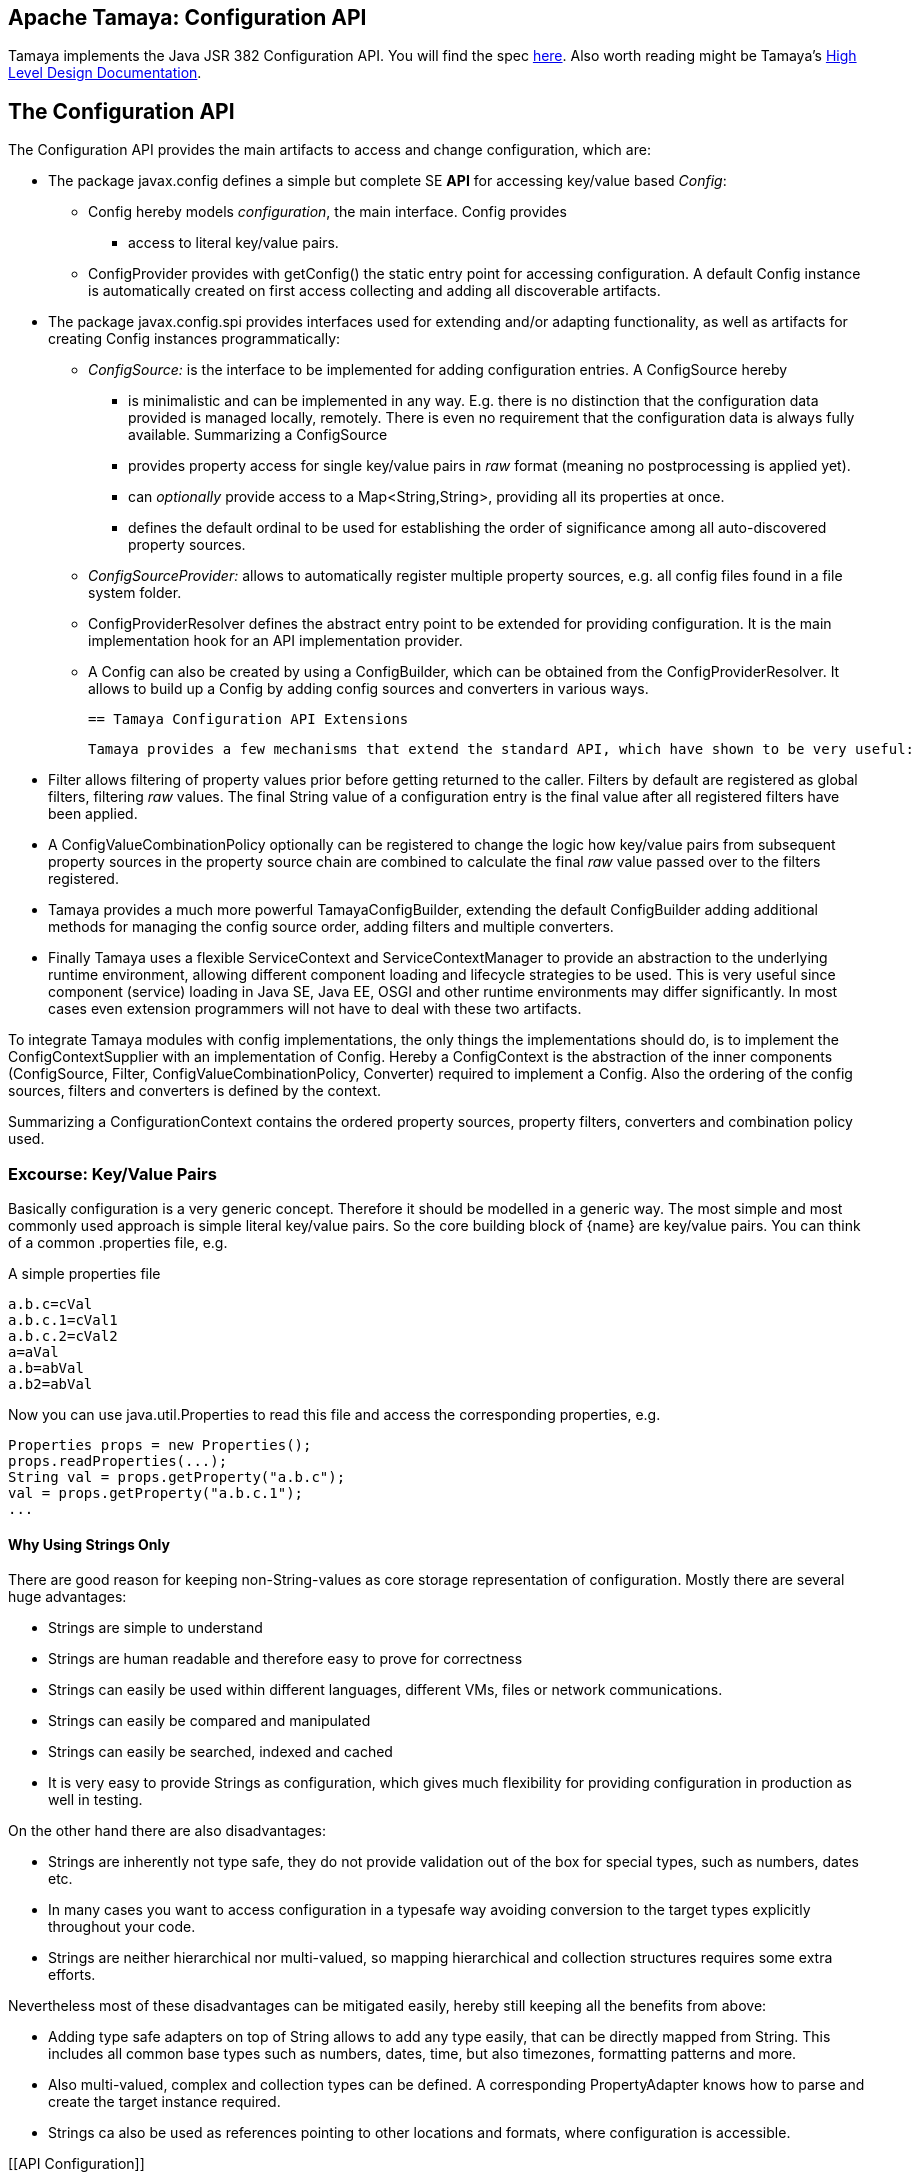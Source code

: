 :jbake-type: page
:jbake-status: published

[[CoreDesign]]
== Apache Tamaya: Configuration API

Tamaya implements the Java JSR 382 Configuration API. You will find the spec link:http://jcp.org/jsr/?id=382[here].
Also worth reading might be Tamaya's link:../highleveldesign.html[High Level Design Documentation].

[[API]]
== The Configuration API
The Configuration API provides the main artifacts to access and change configuration, which are:

* The package +javax.config+ defines a simple but complete SE *API* for accessing key/value based _Config_:
  ** +Config+ hereby models _configuration_, the main interface. +Config+ provides
     *** access to literal key/value pairs.
  ** +ConfigProvider+ provides with +getConfig()+ the static entry point for accessing configuration.
     A default +Config+ instance is automatically created on first access collecting and adding all discoverable artifacts.

* The package +javax.config.spi+ provides interfaces used for extending and/or
  adapting functionality, as well as artifacts for creating
  +Config+ instances programmatically:
  ** _ConfigSource:_ is the interface to be implemented for adding configuration entries. A +ConfigSource+ hereby
     *** is minimalistic and can be implemented in any way. E.g. there is no distinction that
     the configuration data provided is managed locally, remotely. There is even no
     requirement that the configuration data is always fully available. Summarizing a
     +ConfigSource+
     *** provides property access for single key/value pairs in _raw_ format (meaning no postprocessing
         is applied yet).
     *** can _optionally_ provide access to a +Map<String,String>+, providing all its properties at once.
     *** defines the default ordinal to be used for establishing the order of significance among all
         auto-discovered property sources.
  ** _ConfigSourceProvider:_ allows to automatically register multiple property sources, e.g. all config files found in
     a file system folder.
  ** +ConfigProviderResolver+ defines the abstract entry point to be extended for providing configuration. It is the
     main implementation hook for an API implementation provider.
  ** A +Config+ can also be created by using a +ConfigBuilder+, which can be obtained from the +ConfigProviderResolver+.
     It allows to build up a +Config+ by adding config sources and converters in various ways.

 == Tamaya Configuration API Extensions

 Tamaya provides a few mechanisms that extend the standard API, which have shown to be very useful:

* +Filter+ allows filtering of property values prior before getting returned to the caller. Filters by default are
  registered as global filters, filtering _raw_ values. The final +String+ value of a configuration entry is the
  final value after all registered filters have been applied.
* A +ConfigValueCombinationPolicy+ optionally can be registered to change the logic how key/value
  pairs from subsequent property sources in the property source chain are combined to calculate the final
  _raw_ value passed over to the filters registered.
* Tamaya provides a much more powerful +TamayaConfigBuilder+, extending the default +ConfigBuilder+
  adding additional methods for managing the config source order, adding filters and multiple converters.
* Finally Tamaya uses a flexible +ServiceContext+ and +ServiceContextManager+ to provide an abstraction to
  the underlying runtime environment, allowing different component loading and lifecycle strategies to be used.
  This is very useful since component (service) loading in Java SE, Java EE, OSGI and other runtime environments
  may differ significantly. In most cases even extension programmers will not have to deal with these two
  artifacts.

To integrate Tamaya modules with config implementations, the only things the implementations should do, is to
implement the +ConfigContextSupplier+ with an implementation of +Config+. Hereby a +ConfigContext+ is the abstraction
of the inner components (+ConfigSource, Filter, ConfigValueCombinationPolicy, Converter+) required to implement a
+Config+. Also the ordering of the config sources, filters and converters is defined by the context.

Summarizing a +ConfigurationContext+ contains the ordered property sources, property filters, converters and combination
policy used.


[[APIKeyValues]]
=== Excourse: Key/Value Pairs

Basically configuration is a very generic concept. Therefore it should be modelled in a generic way. The most simple
and most commonly used approach is simple literal key/value pairs. So the core building block of {name} are key/value pairs.
You can think of a common +.properties+ file, e.g.

[source,properties]
.A simple properties file
--------------------------------------------
a.b.c=cVal
a.b.c.1=cVal1
a.b.c.2=cVal2
a=aVal
a.b=abVal
a.b2=abVal
--------------------------------------------

Now you can use +java.util.Properties+ to read this file and access the corresponding properties, e.g.

[source,properties]
--------------------------------------------
Properties props = new Properties();
props.readProperties(...);
String val = props.getProperty("a.b.c");
val = props.getProperty("a.b.c.1");
...
--------------------------------------------


==== Why Using Strings Only

There are good reason for keeping non-String-values as core storage representation of configuration. Mostly
there are several huge advantages:

* Strings are simple to understand
* Strings are human readable and therefore easy to prove for correctness
* Strings can easily be used within different languages, different VMs, files or network communications.
* Strings can easily be compared and manipulated
* Strings can easily be searched, indexed and cached
* It is very easy to provide Strings as configuration, which gives much flexibility for providing configuration in
  production as well in testing.

On the other hand there are also disadvantages:

* Strings are inherently not type safe, they do not provide validation out of the box for special types, such as
numbers, dates etc.
* In many cases you want to access configuration in a typesafe way avoiding conversion to the target types explicitly
  throughout your code.
* Strings are neither hierarchical nor multi-valued, so mapping hierarchical and collection structures requires some
  extra efforts.

Nevertheless most of these disadvantages can be mitigated easily, hereby still keeping all the benefits from above:

* Adding type safe adapters on top of String allows to add any type easily, that can be directly mapped from String.
  This includes all common base types such as numbers, dates, time, but also timezones, formatting patterns and more.
* Also multi-valued, complex and collection types can be defined. A corresponding +PropertyAdapter+ knows how to
  parse and create the target instance required.
* Strings ca also be used as references pointing to other locations and formats, where configuration is
  accessible.


[[API Configuration]]

=== Config

+Config+ is the main artifact modelling configuration. It allows reading single property values or all known
properties, but also supports type safe access:

[source,java]
.Interface Configuration
--------------------------------------------
public interface Config{
    <T> T getValue(String key, Class<T> type);
    <T> Optional<T> getOptionalValue(String key, Class<T> type);
    Iterable<String> getPropertyNames();

    Iterable<ConfigSource> getConfigSources();
}
--------------------------------------------

Hereby

* +<T> T getValue(String, Class<T>)+ provides type safe accessors for all basic wrapper types of the JDK. If a
  key cannot be found a +NoSuchElementException+ is thrown.
* +getOptionalValue+ allows to use +Optional+ for handling default values as needed.
* +getPropertyNames()+ provides access to all keys, whereas entries from non-scannable config sources may not
  be included.
* +getConfigSources()+ allows access to the underlying config sources.


Instances of +Config+ can be accessed from the +ConfigProvider+ singleton:

[source,java]
.Accessing Configuration
--------------------------------------------
Config config = ConfigProvider.getConfig();
--------------------------------------------

Hereby the singleton is backed up by an instance of +ConfigProviderResolver+ registered using Java's +ServiceLoader+
mechanism.


[[Converter]]
==== Property Type Conversion

As illustrated in the previous section, +Config+ also allows access of typed values. Internally
all properties are strictly modelled as Strings. As a consequence non String values must be derived by converting the
String values into the required target type. This is achieved with the help of +Converter+:

[source,java]
--------------------------------------------
@FunctionalInterface
public interface Converter<T>{
    T convert(String value);
}
--------------------------------------------

Tamaya additionally offers a  +ConversionContext+, which contains additional meta-information about the key
accessed, including the key'a name and additional metadata. This can be very useful, e.g. when the implementation
of a +Converter+ requires additional metadata for determining the correct conversion to be applied:

[source,java]
--------------------------------------------
ConversionContext context = ConversionContext.getContext();
--------------------------------------------

+Converter+ instances can be implemented and registered by default using the Java +ServiceLoader+. The ordering
of the registered converters, by default, is based on the annotated +@Priority+ values (priority +0+ is assumed if the
annotation is missing). The first non-null result of a converter is returned as the final configuration value.

Access to converters is provided by Tamaya's +ConfigContext+. The Config JSR does not provide a methgod to
access the currently registered converters.

NOTE: Tamaya, different to the JSR allows to register multiple converters for a type. Tamaya will walk through
      all converters for a type, using the first value evaluated to non-null as the result of a conversion
      process.


[[ExtensionPoints]]
=== Extension Points

We are well aware of the fact that this library will not be able to cover all kinds of use cases. Therefore
we have added _functional_ extension mechanisms to +Configuration+ that were used in other areas of the
Java eco-system (e.g. Java Time API and JSR 354) as well.

Tamaya

* +with(ConfigOperator operator)+ allows to pass arbitrary unary functions that take and return instances of
  +Configuration+. Operators can be used to cover use cases such as filtering, configuration views, security
  interception and more.
* +query(ConfigQuery query)+ allows to apply a function returning any kind of result based on a
  +Configuration+ instance. Queries are used for accessing/deriving any kind of data based on of a +Configuration+
  instance, e.g. accessing a +Set<String>+ of root keys present.

Both interfaces hereby are functional interfaces. Because of backward compatibility with Java 7 we did not use
+UnaryOperator+ and +Function+ from the +java.util.function+ package. Nevertheless usage is similar, so you can
use Lambdas and method references in Java 8:

[source,java]
.Applying a +ConfigQuery+ using a method reference
--------------------------------------------
SecurityContext context = ConfigQuery.from(ConfigProvider.getConfig()).query(ConfigSecurity::targetSecurityContext);
--------------------------------------------

NOTE: +ConfigSecurity+ is an arbitrary class only for demonstration purposes.


Operator calls basically look similar:

[source,java]
.Applying a +ConfigOperator+ using a lambda expression:
--------------------------------------------
Configuration secured = ConfigOperator.from(config)
                           .with((config) ->
                                 config.get("foo")!=null?;
                                 FooFilter.apply(config):
                                 config);
--------------------------------------------



[[SPI]]
== SPI

[[PropertyValue]]
=== PropertyValue, PropertyValueBuilder

On the API properties are represented as Strings only, whereas in the SPI value are represented as +ProeprtyValue+,
which contain

* the property's _key_ (String)
* the property's _value_ (String)
* the property's _source_ (String, typically equals to the property source's name)
* any additional meta-data represented as _Map<String,String>_

This helps to kepp all value relevant data together in one place and also allows to choose any kind of
representation for meta-data entries. The +PropertyValue+ itself is a final and _serializable_ data container,
which also has a powerful builder API (e.g. for using within filters):

[source,java]
----------------------------------------------------------------
public final class PropertyValue implements Serializable{
    [...]

    public static PropertyValue of(String key, String value, String source);

    public String getKey();
    public String getSource();
    public String getValue();
    public Map<String, String> getMetaEntries();
    public String getMetaEntry(String key);
    public PropertyValueBuilder toBuilder();

    public static PropertyValueBuilder builder(String key, String source);
    public static PropertyValueBuilder builder(String key, String value, String source);

    /**
     * Maps a map of {@code Map<String,String>} to a {@code Map<String,PropertyValue>}.
     * @param config the String based map, not null.
     * @param source the source name, not null.
     * @return the corresponding value based map.
     */
    public static Map<String,PropertyValue> map(Map<String, String> config, String source);

    /**
     * Maps a map of {@code Map<String,String>} to a {@code Map<String,PropertyValue>}.
     * @param config the String based map, not null.
     * @param source the source name, not null.
     * @param metaData additional metadata, not null.
     * @return the corresponding value based map.
     */
    public static Map<String,PropertyValue> map(Map<String, String> config, String source,
                                                Map<String,String> metaData);
}
----------------------------------------------------------------

When writing your own datasource you can easily create your own +PropertyValues+:

[source,java]
----------------------------------------------------------------
PropertyValue val = PropertyValue.of("key","value","source");
----------------------------------------------------------------

If you want to add additional metadata in most cases you would use the builder API:

[source,java]
----------------------------------------------------------------
PropertyValue val = PropertyValue.builder("key","value","source")
                     .addMetaEntry("figured", "true")
                     .build();
----------------------------------------------------------------

+PropertyValues+ are type safe value objects. To change a value you have to create a
new instance using a builder:

[source,java]
----------------------------------------------------------------
PropertyValue val = PropertyValue.builder("key","value","source")
                     .addMetaEntry("figured", "true")
                     .build();
PropertyValue newVal = val.toBuilder().setValue("anotehrValue")
                     .addMetaEntry("remote", "true")
                     .removeMetaEntry("figured")
                     .build();
----------------------------------------------------------------

[[ConfigSource]]
=== Interface ConfigSource

We have seen that constraining configuration aspects to simple literal key/value pairs provides us with an easy to
understand, generic, flexible, yet extensible mechanism. Looking at the Java language features a +java.util.Map<String,
String>+ and +java.util.Properties+ basically model these aspects out of the box.

Though there are advantages in using these types as a model, there are some drawbacks. Notably implementation
of these types is far not trivial and the collection API offers additional functionality not useful when aiming
for modelling simple property sources.

To render an implementation of a custom +PropertySource+ as convenient as possible only the following methods were
identified to be necessary:

[source,java]
--------------------------------------------
public interface ConfigSource{
      int getOrdinal();
      String getName();
      String getValue(String key);
      Map<String,String> getProperties();
}
--------------------------------------------

Hereby

* +getValue+ looks similar to the methods on +Map+. It may return +null+ in case no such entry is available.
* +getProperties+ allows to extract all property data to a +Map<String,String>+. Other methods like +containsKey,
  keySet+ as well as streaming operations then can be applied on the returned +Map+ instance.
* +int getOrdinal()+ defines the ordinal of the +PropertySource+. Property sources are managed in an ordered chain, where
  property sources with higher ordinals override ones with lower ordinals. If the ordinal of two property sources is
  the same, the natural ordering of the fully qualified class names of the property source implementations is used.
  The reason for not using +@Priority+ annotations is that property sources can define dynamically their ordinals,
  e.g. based on a property contained with the configuration itself.
  Implementations of this API may provide additional functionality to adapt the default ordinal of auto-discovered
  property sources.
* Finally +getName()+ returns a (unique) name that identifies the +PropertySource+ within its containing +ConfigurationContext+.

This interface can be implemented by any kind of logic. It could be a simple in memory map, a distributed configuration
provided by a data grid, a database, the JNDI tree or other resources. Or it can be a combination of multiple
property sources with additional combination/aggregation rules in place.

+ConfigSources+ to be picked up (auto-discovered) automatically and be added to the _default_ +Configuration, must be
registered using the Java +ServiceLoader+ (or the mechanism provided by the current active +ServiceContext+, see later
in this document for further details).


[[ConfigSourceProvider]]
=== Interface ConfigSourceProvider

Instances of this type can be used to register multiple instances of +ConfigSource+.

[source,java]
--------------------------------------------
@FunctionalInterface
public interface ConfigSourceProvider{
    Iterable<ConfigSource> getConfigSources();
}
--------------------------------------------

This allows to evaluate the config sources to be read/that are available dynamically. All config sources
are read out and added to the current chain of +ConfigSource+ instances within the current +Config+,
refer also to [[Config]].

+ConfigSourceProviders+ are by default registered using the Java +ServiceLoader+ or the mechanism provided by the
current active +ServiceContext+.


[[Filter]]
=== Interface Filter

Also +Filters+ can be added to a +Config+. They are evaluated each time before a configuration value
is passed to the user. Filters can be used for multiple purposes, such as

* resolving placeholders
* masking sensitive entries, such as passwords
* constraining visibility based on the current active user
* ...

NOTE: Filters are not defined by the configuration JSR, but an useful extension of the Tamaya toolkit.

For +Filters+ to be picked up automatically and added to the _default_ +Config+ must be, by default,
registered using the Java +ServiceLoader+ (or the mechanism provided by the current active +ServiceContext+).
Similar to config sources they are managed in an ordered filter chain, based on the
class level +@Priority+ annotations (assuming +0+ if none is present).

A +Filter+ is defined as follows:

[source,java]
--------------------------------------------
@FunctionalInterface
public interface Filter{
    String filterProperty(String key, String value);
}
--------------------------------------------

Hereby:

* returning +null+ will remove the key from the final result.
* non null values are used as the current value of the key. Nevertheless for resolving multi-step dependencies
  filter evaluation has to be continued as long as filters are still changing some of the values to be returned.
  To prevent possible endless loops after a defined number of loops evaluation is stopped.

Additionally Tamaya allows to configure an additional +FilterContext+, which can be accessed from the filter
implementation. +FilterContext+ provides additional metdata, including the property accessed, which is useful
in many use cases:

[source,java]
--------------------------------------------
FilterContext context = FilterContext.getContext();
--------------------------------------------


[[ConfigValueCombinationPolicy]]
==== Interface ConfigValueCombinationPolicy

This interface is purely optional and can be used to adapt the way how property key/value pairs are combined to
build up the final configuration _raw_ value to be passed over to the +Filters+. The default implementation
is just overriding all values read before with the new value read. Nevertheless for collections and other use cases
more intelligent logic is required.

[source,java]
--------------------------------------------
@FunctionalInterface
public interface ConfigValueCombinationPolicy{

   ConfigValueCombinationPolicy DEFAULT_OVERRIDING_COLLECTOR =
     new ConfigValueCombinationPolicy(){
       @Override
       public String collect(String currentValue, String key,
                                         ConfigSource configSource) {
           String value = configSource.getValue(key);
           return value!=null?value:currentValue;
       }
   };

   String collect(String currentValue, String key,
                  ConfigSource configSource);
}
--------------------------------------------

Looking at the +collect+ method's signature, returning a value allows also to filter/combine/use meta entries.


[[ConfigContext]]
==== The Config Context

A +Config+ provides some access to it's underlying elements by exposing the +getPropertySources()+
method. Nevertheless a +Config+ at least also contains +Converters+. In Tamaya the underlying
implementation also supports filtering as well as multiple converters, organized as a
converter chain.

All these artifacts can be accessed using Tamaya's +ConfigContext+:

[source,java]
.Accessing the current +ConfigContext+
--------------------------------------------
Config config = ...;
ConfigContext context = ConfigContext.from(config);
--------------------------------------------

The +ConfigContext+ provides access to the internal artifacts that determine the +Config+ and
also defines the ordering of the property sources, filters and converters contained:

* +ConfigSources+ registered (including the PropertySources provided from +PropertySourceProvider+ instances).
* +Filters+ registered, which filter values before they are returned to the client
* +Converter+ instances that provide conversion functionality for converting String values to any other types.
* the current +ConfigValueCombinationPolicy+ that determines how property values from different config sources are
  combined to the final property value returned to the client.

NOTE: Implementations of the JSR API that want to interoperate with the Tamaya extensions best
      implement the +ConfigContextSupplier+ interface by the +Config+ implementation.


[[Mutability]]
==== Changing the current Config

A +Config+ is not mutable once it is created. In many cases mutability is also not needed. Nevertheless
there are use cases where the current +Config+ must be adapted:

* New configuration files where detected in a folder observed by Tamaya.
* Remote configuration, e.g. stored in a database or alternate ways has been updated and the current system must
  be adapted to these changes.
* The overall configuration context is manually setup by the application logic.
* Within unit testing alternate configuration setup should be setup to meet the configuration requirements of the
  tests executed.

In such cases the +Config+ may change, meaning it must be possible:

* to add and load +ConfigSource+ instances
* to define the +Converter+ used for a type

In Tamaya, additionally it is also possible:

* to remove and reorder +ConfigSource+ instances
* to add or remove +Converter+ instances
* to add or remove +Filter+ instances
* to redefine the current +ConfigValueCombinationPolicy+ instances.

The JSR provides a +ConfigBuilder+, which can be obtained as follows:

[source,java]
.Accessing a +ConfigBuilder+
--------------------------------------------
ConfigBuilder emptyConfigBuilder = ConfigProviderResolver.getInstance().getConfigBuilder();
--------------------------------------------

Finally when we are finished a new +Config+ can be created:

[source,java]
.Creating and applying a new +Config+
--------------------------------------------
Config config = emptyConfigBuilder.withPropertySources(new MyPropertySource())
                                   .withDiscoveredConverters()
                                   .build();
--------------------------------------------

Unfortunately the JSR API is rather constraint, so Tamaya provides a more powerful builder
(extending the JSR +ConfigBuilder+), that allows to add, remove or
reorder config sources, converters and filters or changing any other aspect of a +Config+:

A +TamayaConfigBuilder+ can be obtained in several ways:

[source,java]
.Chain manipulation using a fresh +TamayaConfigBuilder+
--------------------------------------------
TamayaConfigBuilder builder = TamayaConfigBuilder.create();
builder.withDiscoveredSources();
ConfigSource configSource = builder.getConfigSource("sourceId");

// changing the priority of a config source. The ordinal value hereby is not considered.
// Instead the position of the property source within the chain is changed.
builder.decreasePriority(configSource);

// Alternately a comparator expression can be passed to establish the defined ordering...
builder.sortFilters(MyFilterComparator::compare);
--------------------------------------------

Alternately a new builder can be created from any +Config+ instance:

[source,java]
.Chain manipulation using a fresh +TamayaConfigBuilder+
--------------------------------------------
Config config = ...;
TamayaConfigBuilder builder = TamayaConfigBuilder.from(config);
ConfigSource configSource = builder.getConfigSource("sourceId");

// changing the priority of a config source. The ordinal value hereby is not considered.
// Instead the position of the property source within the chain is changed.
builder.decreasePriority(configSource);

// Alternately a comparator expression can be passed to establish the defined ordering...
builder.sortFilters(MyFilterComparator::compare);
--------------------------------------------

Finally if a new +Config+ can be created.
Optionally the new +Config+ can also be installed as the new _default_ +Config+
instace as illustrated below:

[source,java]
.Creating and applying a new +Config+
--------------------------------------------
Config newConfig = builder.build();

// Apply the new config to replace the current configuration:
ConfigProviderResolver.getInstance().registerConfig(newConfig, Thread.currentThread().getContextClassLoader());
--------------------------------------------


[[ConfigProviderResolver]]
==== Implementing and Managing Configuration

The most important SPI for Config is the +ConfigProviderResolver+ abstract class, which is backing up the
+ConfigProvider+ singleton. Implementing this class allows

* to fully determine the implementation class for +Config+
* to manage the current +Config+ in the scope and granularity required.
* to provide access to the right +Config+ based on the current runtime context.
* Performing changes as set with the current +ConfigBuilder+.

[[BuilderCore]]
== The TamayaConfigtBuilder interface in Detail

=== Overview

The Tamaya builder module provides a generic (one time) builder for creating +Config+ instances,
e.g. as follows:

[source,java]
---------------------------------------------------------------
TamayaConfigBuilder builder = TamayaConfigBuilder.create();
// do something
Config config = builder.build();
---------------------------------------------------------------

Basically the builder allows to create configuration instances completely independent of the current configuration
setup. This gives you full control how and when +Config+ is created.


=== Supported Functionality

The builder allows you to add +ConfigySource+ instances:

[source,java]
----------------------------------------------------------------
TamayaConfigBuilder builder = ...
builder.withConfigSources(sourceOne, sourceTwo, sourceThree
Config config = builder.build();
----------------------------------------------------------------

Hereby the ordering of the config sources is not changed, regardless of the ordinals provided
by the config sources. This allows alternate ordering policies easily being implemented because
creating a configuration based on a configuration context is already implemented and provided by the core
API.

Similarly you can add +Filters+:

[source,java]
----------------------------------------------------------------
builder.withFilters(new MyConfigFilter());
----------------------------------------------------------------

...or +ConfigSourceProvider+ instances:

[source,java]
----------------------------------------------------------------
builder.addConfigSourceProvider(new MyPropertySourceProvider());
----------------------------------------------------------------



[[ServiceContext]]
==== The ServiceContext

The +ServiceContext+ allows to define how components are loaded in Tamaya. It is the glue layer, which interacts
with the underlying runtime system such as Java SE, Java EE, OSGI, VertX etc.
The +ServiceContext+ hereby defines access methods to obtain components, whereas itself it is available from the
+ServiceContextManager+ singleton:

[source,java]
.Accessing the +ServiceContext+
--------------------------------------------
ServiceContext serviceContext = ServiceContextManager.getServiceContext();

public interface ServiceContext{
    int ordinal();
    <T> T getService(Class<T> serviceType);
    <T> List<T> getServices(Class<T> serviceType);
}
--------------------------------------------

With the +ServiceContext+ a component can be accessed in two different ways:

. access as as a single property. Hereby the registered instances (if multiple) are sorted by priority and then finally
  the most significant instance is returned only.
. access all items given a type. This will return (by default) all  instances loadedable from the current
  runtime context, ordered by priority (the most significant components added first).


## Examples
### Accessing Configuration

_Config_ is obtained from the ConfigProvider singleton:

[source,java]
.Accessing +Config+
--------------------------------------------
Config config = ConfigProvider.getConfig();
--------------------------------------------

Many users in a SE context will probably only work with _Config_, since it offers all functionality
needed for basic configuration with a very lean memory and runtime footprint. It is also possible
to access optional values:

[source,java]
--------------------------------------------
Config config = ConfigProvider.getConfig();
String myKey = config.getValue("myKey", String.class);                // never returns null
Optional<Integer> myLimit = config.getOptionalValue("all.size.limit", Integer.class);
--------------------------------------------


### Environment and System Properties

By default environment and system properties are included into the _Config_. So we can access the current
_PROMPT_ environment variable as follows:

[source,java]
--------------------------------------------
String prompt = ConfigProvider.getConfig().getValue("PROMPT", String.class);
--------------------------------------------

Similary the system properties are directly applied to the _Config_. So if we pass the following system
property to our JVM:

[source,java]
--------------------------------------------
java ... -Duse.my.system.answer=yes
--------------------------------------------

we can access it as follows:

[source,java]
--------------------------------------------
boolean useMySystem = ConfigProvider.getConfig().getValue("use.my.system.answer", boolean.class);
--------------------------------------------


### Adding a Custom Configuration

Adding a classpath based configuration is simply as well: just implement an according _ConfigSource_. With the
_tamaya-spi-support_ module you just have to perform a few steps:

. Define a ConfigSource as follows:

[source,java]
--------------------------------------------
  public class MyConfigSource extends PropertiesResourceConfigSource{

    public MyConfigSource(){
        super(ClassLoader.getSystemClassLoader().getResource("META-INF/cfg/myconfig.properties"), DEFAULT_ORDINAL);
    }
  }
--------------------------------------------

Then register +MyConfigSource+ using the +ServiceLoader+ by adding the following file:

[source,listing]
--------------------------------------------
META-INF/servicesjavax.config.spi.ConfigSource
--------------------------------------------

...containing the following line:

[source,listing]
--------------------------------------------
com.mypackage.MyConfigSource
--------------------------------------------


[[APIImpl]]
== API Implementation

The Config API is implemented by the +tamaya-base+ and +tamaya-core+ module. Refer to the link:core.html[Core documentation] for
further details.
